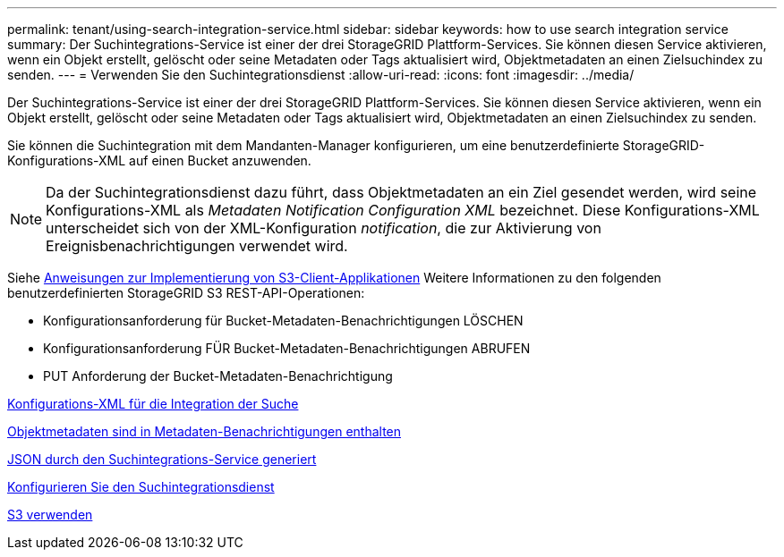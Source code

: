 ---
permalink: tenant/using-search-integration-service.html 
sidebar: sidebar 
keywords: how to use search integration service 
summary: Der Suchintegrations-Service ist einer der drei StorageGRID Plattform-Services. Sie können diesen Service aktivieren, wenn ein Objekt erstellt, gelöscht oder seine Metadaten oder Tags aktualisiert wird, Objektmetadaten an einen Zielsuchindex zu senden. 
---
= Verwenden Sie den Suchintegrationsdienst
:allow-uri-read: 
:icons: font
:imagesdir: ../media/


[role="lead"]
Der Suchintegrations-Service ist einer der drei StorageGRID Plattform-Services. Sie können diesen Service aktivieren, wenn ein Objekt erstellt, gelöscht oder seine Metadaten oder Tags aktualisiert wird, Objektmetadaten an einen Zielsuchindex zu senden.

Sie können die Suchintegration mit dem Mandanten-Manager konfigurieren, um eine benutzerdefinierte StorageGRID-Konfigurations-XML auf einen Bucket anzuwenden.


NOTE: Da der Suchintegrationsdienst dazu führt, dass Objektmetadaten an ein Ziel gesendet werden, wird seine Konfigurations-XML als _Metadaten Notification Configuration XML_ bezeichnet. Diese Konfigurations-XML unterscheidet sich von der XML-Konfiguration _notification_, die zur Aktivierung von Ereignisbenachrichtigungen verwendet wird.

Siehe xref:../s3/index.adoc[Anweisungen zur Implementierung von S3-Client-Applikationen] Weitere Informationen zu den folgenden benutzerdefinierten StorageGRID S3 REST-API-Operationen:

* Konfigurationsanforderung für Bucket-Metadaten-Benachrichtigungen LÖSCHEN
* Konfigurationsanforderung FÜR Bucket-Metadaten-Benachrichtigungen ABRUFEN
* PUT Anforderung der Bucket-Metadaten-Benachrichtigung


xref:configuration-xml-for-search-configuration.adoc[Konfigurations-XML für die Integration der Suche]

xref:object-metadata-included-in-metadata-notifications.adoc[Objektmetadaten sind in Metadaten-Benachrichtigungen enthalten]

xref:json-generated-by-search-integration-service.adoc[JSON durch den Suchintegrations-Service generiert]

xref:configuring-search-integration-service.adoc[Konfigurieren Sie den Suchintegrationsdienst]

xref:../s3/index.adoc[S3 verwenden]
